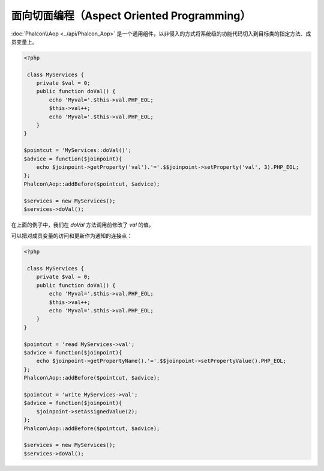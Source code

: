 面向切面编程（Aspect Oriented Programming）
===========================================

:doc:`Phalcon\\Aop <../api/Phalcon_Aop>` 是一个通用组件，以非侵入的方式将系统级的功能代码切入到目标类的指定方法、成员变量上。

.. code-block:: php

    <?php

     class MyServices {
        private $val = 0;
        public function doVal() {
            echo 'Myval='.$this->val.PHP_EOL;
            $this->val++;
            echo 'Myval='.$this->val.PHP_EOL;
        }
    }

    $pointcut = 'MyServices::doVal()';
    $advice = function($joinpoint){
        echo $joinpoint->getProperty('val').'='.$$joinpoint->setProperty('val', 3).PHP_EOL;
    };
    Phalcon\Aop::addBefore($pointcut, $advice);

    $services = new MyServices();
    $services->doVal();

在上面的例子中，我们在 `doVal` 方法调用前修改了 `val` 的值。

可以把对成员变量的访问和更新作为通知的连接点：

.. code-block:: php

    <?php

     class MyServices {
        private $val = 0;
        public function doVal() {
            echo 'Myval='.$this->val.PHP_EOL;
            $this->val++;
            echo 'Myval='.$this->val.PHP_EOL;
        }
    }

    $pointcut = 'read MyServices->val';
    $advice = function($joinpoint){
        echo $joinpoint->getPropertyName().'='.$$joinpoint->setPropertyValue().PHP_EOL;
    };
    Phalcon\Aop::addBefore($pointcut, $advice);

    $pointcut = 'write MyServices->val';
    $advice = function($joinpoint){
        $joinpoint->setAssignedValue(2);
    };
    Phalcon\Aop::addBefore($pointcut, $advice);

    $services = new MyServices();
    $services->doVal();
